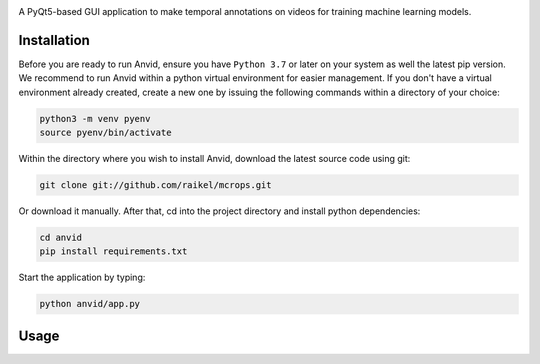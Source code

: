 .. raw:: html

    <div align="center">
      <h1>Anvid</h1>
    </div>

|Python Version| |Contributions Welcome| |License|

.. |Python Version| image:: https://img.shields.io/badge/python-v3.7+-blue.svg
   :target: http://shields.io/
.. |Contributions Welcome| image:: https://img.shields.io/badge/contributions-welcome-orange.svg
   :target: http://shields.io/
.. |License| image:: https://img.shields.io/badge/license-MIT-blue.svg
   :target: https://opensource.org/licenses/MIT


A PyQt5-based GUI application to make temporal annotations on videos for training machine learning models.


Installation
============

Before you are ready to run Anvid, ensure you have ``Python 3.7`` or later on your system as well the latest pip version. We recommend to run Anvid within a python virtual environment for easier management. If you don't have a virtual environment already created, create a new one by issuing the following commands within a directory of your choice:

.. code-block:: bash

    python3 -m venv pyenv
    source pyenv/bin/activate

Within the directory where you wish to install Anvid, download the latest source code using git:

.. code-block:: bash

    git clone git://github.com/raikel/mcrops.git

Or download it manually. After that, cd into the project directory and install python dependencies:

.. code-block:: bash

    cd anvid
    pip install requirements.txt
    
Start the application by typing:

.. code-block:: bash

    python anvid/app.py


Usage
=====

.. image:: ./docs/static/ui-help.png